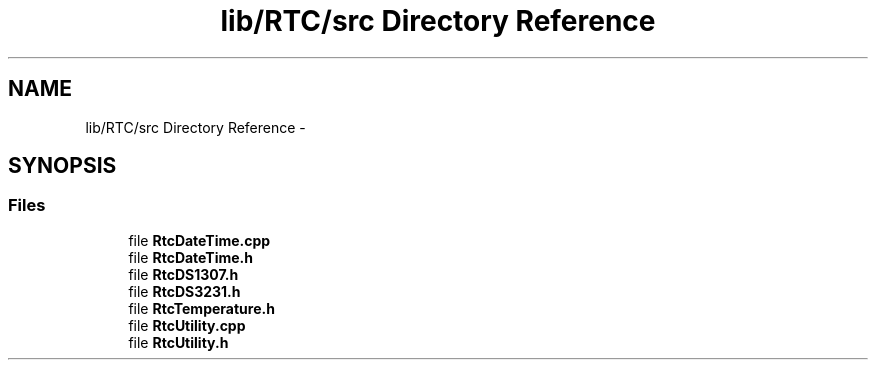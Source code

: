 .TH "lib/RTC/src Directory Reference" 3 "Fri Oct 27 2017" "Canary" \" -*- nroff -*-
.ad l
.nh
.SH NAME
lib/RTC/src Directory Reference \- 
.SH SYNOPSIS
.br
.PP
.SS "Files"

.in +1c
.ti -1c
.RI "file \fBRtcDateTime\&.cpp\fP"
.br
.ti -1c
.RI "file \fBRtcDateTime\&.h\fP"
.br
.ti -1c
.RI "file \fBRtcDS1307\&.h\fP"
.br
.ti -1c
.RI "file \fBRtcDS3231\&.h\fP"
.br
.ti -1c
.RI "file \fBRtcTemperature\&.h\fP"
.br
.ti -1c
.RI "file \fBRtcUtility\&.cpp\fP"
.br
.ti -1c
.RI "file \fBRtcUtility\&.h\fP"
.br
.in -1c

